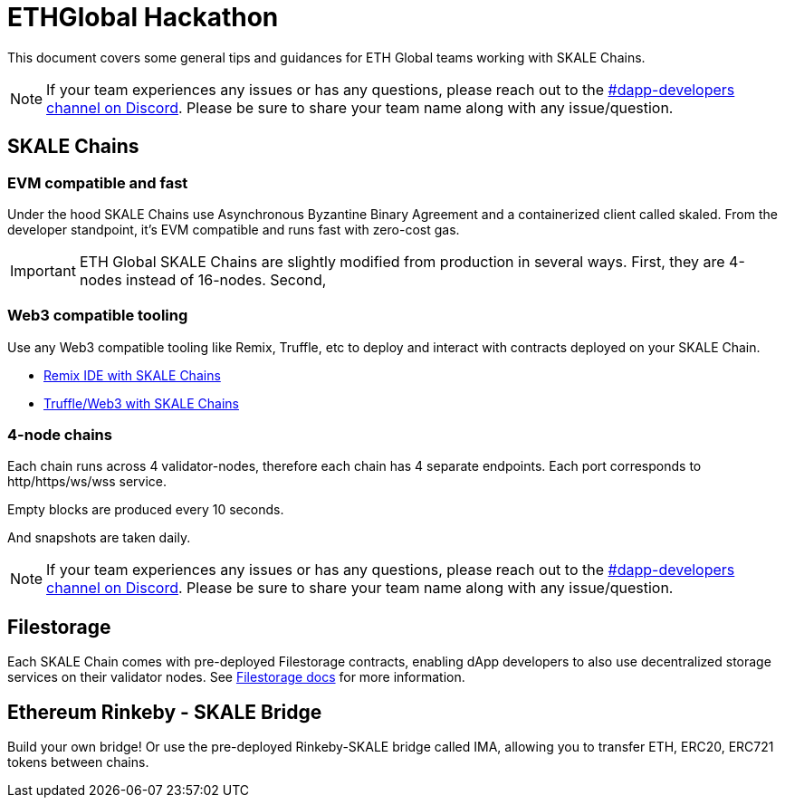 = ETHGlobal Hackathon

This document covers some general tips and guidances for ETH Global teams working with SKALE Chains.

[NOTE]
If your team experiences any issues or has any questions, please reach out to the link:https://discordapp.com/invite/gM5XBy6[#dapp-developers channel on Discord]. Please be sure to share your team name along with any issue/question.

== SKALE Chains

=== EVM compatible and fast 

Under the hood SKALE Chains use Asynchronous Byzantine Binary Agreement and a containerized client called skaled. From the developer standpoint, it's EVM compatible and runs fast with zero-cost gas.

[IMPORTANT]
ETH Global SKALE Chains are slightly modified from production in several ways. First, they are 4-nodes instead of 16-nodes. Second,

=== Web3 compatible tooling

Use any Web3 compatible tooling like Remix, Truffle, etc to deploy and interact with contracts deployed on your SKALE Chain.

* link:/developers/remix-ide[Remix IDE with SKALE Chains]
* link:/developers/providers[Truffle/Web3 with SKALE Chains]

=== 4-node chains

Each chain runs across 4 validator-nodes, therefore each chain has 4 separate endpoints. Each port corresponds to http/https/ws/wss service.

Empty blocks are produced every 10 seconds.

And snapshots are taken daily.

[NOTE]
If your team experiences any issues or has any questions, please reach out to the link:https://discordapp.com/invite/gM5XBy6[#dapp-developers channel on Discord]. Please be sure to share your team name along with any issue/question.

== Filestorage

Each SKALE Chain comes with pre-deployed Filestorage contracts, enabling dApp developers to also use decentralized storage services on their validator nodes. See link:/developers/products/file-storage/file-storage[Filestorage docs] for more information.

== Ethereum Rinkeby - SKALE Bridge

Build your own bridge! Or use the pre-deployed Rinkeby-SKALE bridge called IMA, allowing you to transfer ETH, ERC20, ERC721 tokens between chains.  
